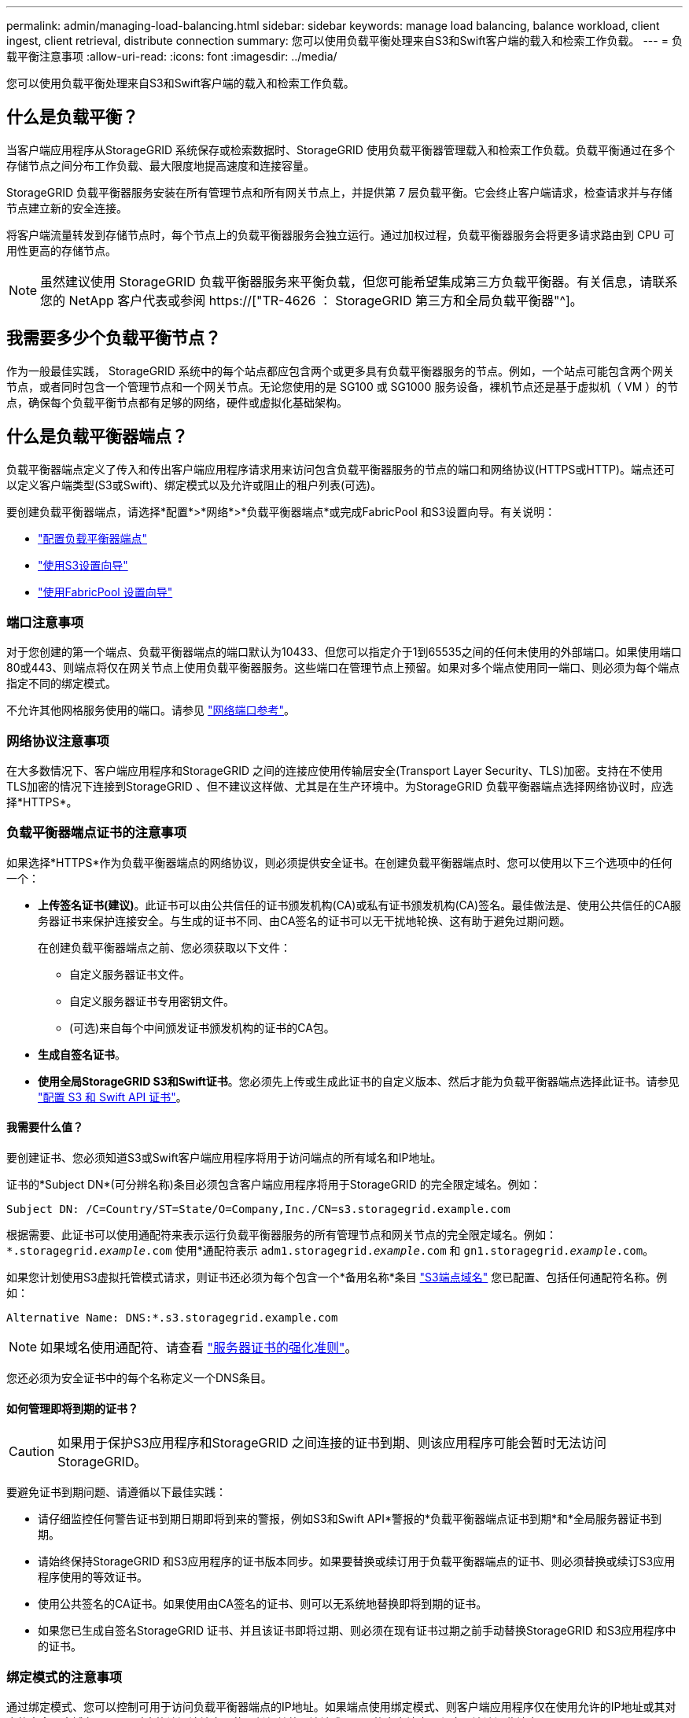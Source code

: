 ---
permalink: admin/managing-load-balancing.html 
sidebar: sidebar 
keywords: manage load balancing, balance workload, client ingest, client retrieval, distribute connection 
summary: 您可以使用负载平衡处理来自S3和Swift客户端的载入和检索工作负载。 
---
= 负载平衡注意事项
:allow-uri-read: 
:icons: font
:imagesdir: ../media/


[role="lead"]
您可以使用负载平衡处理来自S3和Swift客户端的载入和检索工作负载。



== 什么是负载平衡？

当客户端应用程序从StorageGRID 系统保存或检索数据时、StorageGRID 使用负载平衡器管理载入和检索工作负载。负载平衡通过在多个存储节点之间分布工作负载、最大限度地提高速度和连接容量。

StorageGRID 负载平衡器服务安装在所有管理节点和所有网关节点上，并提供第 7 层负载平衡。它会终止客户端请求，检查请求并与存储节点建立新的安全连接。

将客户端流量转发到存储节点时，每个节点上的负载平衡器服务会独立运行。通过加权过程，负载平衡器服务会将更多请求路由到 CPU 可用性更高的存储节点。


NOTE: 虽然建议使用 StorageGRID 负载平衡器服务来平衡负载，但您可能希望集成第三方负载平衡器。有关信息，请联系您的 NetApp 客户代表或参阅 https://["TR-4626 ： StorageGRID 第三方和全局负载平衡器"^]。



== 我需要多少个负载平衡节点？

作为一般最佳实践， StorageGRID 系统中的每个站点都应包含两个或更多具有负载平衡器服务的节点。例如，一个站点可能包含两个网关节点，或者同时包含一个管理节点和一个网关节点。无论您使用的是 SG100 或 SG1000 服务设备，裸机节点还是基于虚拟机（ VM ）的节点，确保每个负载平衡节点都有足够的网络，硬件或虚拟化基础架构。



== 什么是负载平衡器端点？

负载平衡器端点定义了传入和传出客户端应用程序请求用来访问包含负载平衡器服务的节点的端口和网络协议(HTTPS或HTTP)。端点还可以定义客户端类型(S3或Swift)、绑定模式以及允许或阻止的租户列表(可选)。

要创建负载平衡器端点，请选择*配置*>*网络*>*负载平衡器端点*或完成FabricPool 和S3设置向导。有关说明：

* link:configuring-load-balancer-endpoints.html["配置负载平衡器端点"]
* link:use-s3-setup-wizard-steps.html["使用S3设置向导"]
* link:../fabricpool/use-fabricpool-setup-wizard-steps.html["使用FabricPool 设置向导"]




=== 端口注意事项

对于您创建的第一个端点、负载平衡器端点的端口默认为10433、但您可以指定介于1到65535之间的任何未使用的外部端口。如果使用端口80或443、则端点将仅在网关节点上使用负载平衡器服务。这些端口在管理节点上预留。如果对多个端点使用同一端口、则必须为每个端点指定不同的绑定模式。

不允许其他网格服务使用的端口。请参见 link:../network/network-port-reference.html["网络端口参考"]。



=== 网络协议注意事项

在大多数情况下、客户端应用程序和StorageGRID 之间的连接应使用传输层安全(Transport Layer Security、TLS)加密。支持在不使用TLS加密的情况下连接到StorageGRID 、但不建议这样做、尤其是在生产环境中。为StorageGRID 负载平衡器端点选择网络协议时，应选择*HTTPS*。



=== 负载平衡器端点证书的注意事项

如果选择*HTTPS*作为负载平衡器端点的网络协议，则必须提供安全证书。在创建负载平衡器端点时、您可以使用以下三个选项中的任何一个：

* *上传签名证书(建议)*。此证书可以由公共信任的证书颁发机构(CA)或私有证书颁发机构(CA)签名。最佳做法是、使用公共信任的CA服务器证书来保护连接安全。与生成的证书不同、由CA签名的证书可以无干扰地轮换、这有助于避免过期问题。
+
在创建负载平衡器端点之前、您必须获取以下文件：

+
** 自定义服务器证书文件。
** 自定义服务器证书专用密钥文件。
** (可选)来自每个中间颁发证书颁发机构的证书的CA包。


* *生成自签名证书*。
* *使用全局StorageGRID S3和Swift证书*。您必须先上传或生成此证书的自定义版本、然后才能为负载平衡器端点选择此证书。请参见 link:../admin/configuring-custom-server-certificate-for-storage-node.html["配置 S3 和 Swift API 证书"]。




==== 我需要什么值？

要创建证书、您必须知道S3或Swift客户端应用程序将用于访问端点的所有域名和IP地址。

证书的*Subject DN*(可分辨名称)条目必须包含客户端应用程序将用于StorageGRID 的完全限定域名。例如：

[listing]
----
Subject DN: /C=Country/ST=State/O=Company,Inc./CN=s3.storagegrid.example.com
----
根据需要、此证书可以使用通配符来表示运行负载平衡器服务的所有管理节点和网关节点的完全限定域名。例如： `*.storagegrid._example_.com` 使用*通配符表示 `adm1.storagegrid._example_.com` 和 `gn1.storagegrid._example_.com`。

如果您计划使用S3虚拟托管模式请求，则证书还必须为每个包含一个*备用名称*条目 link:../admin/configuring-s3-api-endpoint-domain-names.html["S3端点域名"] 您已配置、包括任何通配符名称。例如：

[listing]
----
Alternative Name: DNS:*.s3.storagegrid.example.com
----

NOTE: 如果域名使用通配符、请查看 link:../harden/hardening-guideline-for-server-certificates.html["服务器证书的强化准则"]。

您还必须为安全证书中的每个名称定义一个DNS条目。



==== 如何管理即将到期的证书？


CAUTION: 如果用于保护S3应用程序和StorageGRID 之间连接的证书到期、则该应用程序可能会暂时无法访问StorageGRID。

要避免证书到期问题、请遵循以下最佳实践：

* 请仔细监控任何警告证书到期日期即将到来的警报，例如S3和Swift API*警报的*负载平衡器端点证书到期*和*全局服务器证书到期。
* 请始终保持StorageGRID 和S3应用程序的证书版本同步。如果要替换或续订用于负载平衡器端点的证书、则必须替换或续订S3应用程序使用的等效证书。
* 使用公共签名的CA证书。如果使用由CA签名的证书、则可以无系统地替换即将到期的证书。
* 如果您已生成自签名StorageGRID 证书、并且该证书即将过期、则必须在现有证书过期之前手动替换StorageGRID 和S3应用程序中的证书。




=== 绑定模式的注意事项

通过绑定模式、您可以控制可用于访问负载平衡器端点的IP地址。如果端点使用绑定模式、则客户端应用程序仅在使用允许的IP地址或其对应的完全限定域名(FQDN)时才能访问该端点。使用任何其他IP地址或FQDN的客户端应用程序无法访问此端点。

您可以指定以下任意绑定模式：

* *全局*(默认)：客户端应用程序可以使用任何网关节点或管理节点的IP地址、任何网络上任何HA组的虚拟IP (VIP)地址或相应的FQDN访问端点。除非需要限制端点的可访问性、否则请使用此设置。
* * HA组的虚拟IP *。客户端应用程序必须使用HA组的虚拟IP地址(或相应的FQDN)。
* *节点接口*。客户端必须使用选定节点接口的IP地址(或相应FQDN)。
* *节点类型*。根据您选择的节点类型、客户端必须使用任何管理节点的IP地址(或相应的FQDN)或任何网关节点的IP地址(或相应的FQDN)。




=== 租户访问注意事项

租户访问是一项可选的安全功能、可用于控制哪些StorageGRID 租户帐户可以使用负载平衡器端点来访问其分段。您可以允许所有租户访问某个端点(默认)、也可以为每个端点指定允许或阻止的租户列表。

您可以使用此功能在租户及其端点之间提供更好的安全隔离。例如、您可以使用此功能来确保一个租户所拥有的绝密或高度机密材料始终不会被其他租户完全访问。


NOTE: 出于访问控制的目的、租户是根据客户端请求中使用的访问密钥来确定的、如果在请求中未提供访问密钥(例如匿名访问)、则使用存储分段所有者来确定租户。



==== 租户访问示例

要了解此安全功能的工作原理、请考虑以下示例：

. 您已创建两个负载平衡器端点、如下所示：
+
** *公共*端点：使用端口10443并允许所有租户访问。
** *top密钥*端点：使用端口10444并仅允许访问*top密钥*租户。系统将阻止所有其他租户访问此端点。


. 。 `top-secret.pdf` 位于*top密钥*租户拥有的存储分段中。


以访问 `top-secret.pdf`，“Top SECRELE*”租户中的用户可以向其发送问题描述 GET请求 `\https://w.x.y.z:10444/top-secret.pdf`。由于允许此租户使用10444端点、因此用户可以访问此对象。但是、如果属于任何其他租户的用户向同一URL发出相同请求、他们将收到"立即拒绝访问"消息。即使凭据和签名有效、访问也会被拒绝。



== CPU 可用性

在向存储节点转发 S3 或 Swift 流量时，每个管理节点和网关节点上的负载平衡器服务会独立运行。通过加权过程，负载平衡器服务会将更多请求路由到 CPU 可用性更高的存储节点。节点 CPU 负载信息每隔几分钟更新一次，但权重可能会更频繁地更新。即使节点报告利用率为 100% 或未能报告利用率，也会为所有存储节点分配最小基本权重值。

在某些情况下，有关 CPU 可用性的信息仅限于负载平衡器服务所在的站点。

